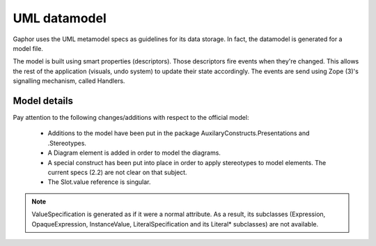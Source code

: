 UML datamodel
=============

Gaphor uses the UML metamodel specs as guidelines for its data storage.
In fact, the datamodel is generated for a model file. 

The model is built using smart properties (descriptors). Those descriptors fire
events when they're changed. This allows the rest of the application (visuals,
undo system) to update their state accordingly. The events are send using Zope
(3)'s signalling mechanism, called Handlers.


Model details
-------------

Pay attention to the following changes/additions with respect to the official model:

 * Additions to the model have been put in the package AuxilaryConstructs.Presentations and .Stereotypes.
 * A Diagram element is added in order to model the diagrams.
 * A special construct has been put into place in order to apply stereotypes to
   model elements. The current specs (2.2) are not clear on that subject.
 * The Slot.value reference is singular.

.. note::

    ValueSpecification is generated as if it were a normal attribute.
    As a result, its subclasses (Expression, OpaqueExpression, InstanceValue,
    LiteralSpecification and its Literal* subclasses) are not available.

